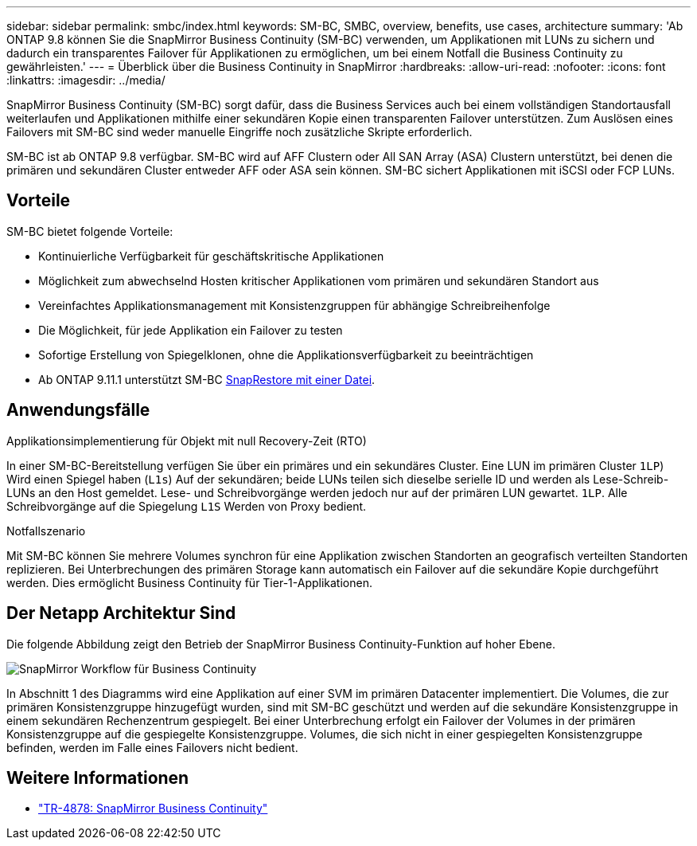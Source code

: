 ---
sidebar: sidebar 
permalink: smbc/index.html 
keywords: SM-BC, SMBC, overview, benefits, use cases, architecture 
summary: 'Ab ONTAP 9.8 können Sie die SnapMirror Business Continuity (SM-BC) verwenden, um Applikationen mit LUNs zu sichern und dadurch ein transparentes Failover für Applikationen zu ermöglichen, um bei einem Notfall die Business Continuity zu gewährleisten.' 
---
= Überblick über die Business Continuity in SnapMirror
:hardbreaks:
:allow-uri-read: 
:nofooter: 
:icons: font
:linkattrs: 
:imagesdir: ../media/


[role="lead"]
SnapMirror Business Continuity (SM-BC) sorgt dafür, dass die Business Services auch bei einem vollständigen Standortausfall weiterlaufen und Applikationen mithilfe einer sekundären Kopie einen transparenten Failover unterstützen. Zum Auslösen eines Failovers mit SM-BC sind weder manuelle Eingriffe noch zusätzliche Skripte erforderlich.

SM-BC ist ab ONTAP 9.8 verfügbar. SM-BC wird auf AFF Clustern oder All SAN Array (ASA) Clustern unterstützt, bei denen die primären und sekundären Cluster entweder AFF oder ASA sein können. SM-BC sichert Applikationen mit iSCSI oder FCP LUNs.



== Vorteile

SM-BC bietet folgende Vorteile:

* Kontinuierliche Verfügbarkeit für geschäftskritische Applikationen
* Möglichkeit zum abwechselnd Hosten kritischer Applikationen vom primären und sekundären Standort aus
* Vereinfachtes Applikationsmanagement mit Konsistenzgruppen für abhängige Schreibreihenfolge
* Die Möglichkeit, für jede Applikation ein Failover zu testen
* Sofortige Erstellung von Spiegelklonen, ohne die Applikationsverfügbarkeit zu beeinträchtigen
* Ab ONTAP 9.11.1 unterstützt SM-BC xref:../data-protection/restore-single-file-snapshot-task.html[SnapRestore mit einer Datei].




== Anwendungsfälle

.Applikationsimplementierung für Objekt mit null Recovery-Zeit (RTO)
In einer SM-BC-Bereitstellung verfügen Sie über ein primäres und ein sekundäres Cluster. Eine LUN im primären Cluster  `1LP`) Wird einen Spiegel haben (`L1s`) Auf der sekundären; beide LUNs teilen sich dieselbe serielle ID und werden als Lese-Schreib-LUNs an den Host gemeldet. Lese- und Schreibvorgänge werden jedoch nur auf der primären LUN gewartet. `1LP`. Alle Schreibvorgänge auf die Spiegelung `L1S` Werden von Proxy bedient.

.Notfallszenario
Mit SM-BC können Sie mehrere Volumes synchron für eine Applikation zwischen Standorten an geografisch verteilten Standorten replizieren. Bei Unterbrechungen des primären Storage kann automatisch ein Failover auf die sekundäre Kopie durchgeführt werden. Dies ermöglicht Business Continuity für Tier-1-Applikationen.



== Der Netapp Architektur Sind

Die folgende Abbildung zeigt den Betrieb der SnapMirror Business Continuity-Funktion auf hoher Ebene.

image:workflow_san_snapmirror_business_continuity.png["SnapMirror Workflow für Business Continuity"]

In Abschnitt 1 des Diagramms wird eine Applikation auf einer SVM im primären Datacenter implementiert. Die Volumes, die zur primären Konsistenzgruppe hinzugefügt wurden, sind mit SM-BC geschützt und werden auf die sekundäre Konsistenzgruppe in einem sekundären Rechenzentrum gespiegelt. Bei einer Unterbrechung erfolgt ein Failover der Volumes in der primären Konsistenzgruppe auf die gespiegelte Konsistenzgruppe. Volumes, die sich nicht in einer gespiegelten Konsistenzgruppe befinden, werden im Falle eines Failovers nicht bedient.



== Weitere Informationen

* link:https://www.netapp.com/pdf.html?item=/media/21888-tr-4878.pdf["TR-4878: SnapMirror Business Continuity"^]


